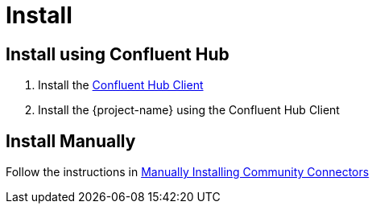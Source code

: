 = Install

== Install using Confluent Hub

1. Install the https://docs.confluent.io/current/connect/managing/confluent-hub/client.html[Confluent Hub Client]
2. Install the {project-name} using the Confluent Hub Client

== Install Manually

Follow the instructions in https://docs.confluent.io/home/connect/community.html#manually-installing-community-connectors/[Manually Installing Community Connectors]
